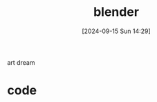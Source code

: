 #+title:      blender
#+date:       [2024-09-15 Sun 14:29]
#+filetags:   
#+identifier: 20240915T142939

art dream

* code
